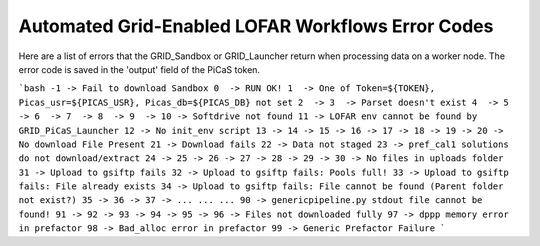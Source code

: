 Automated Grid-Enabled LOFAR Workflows Error Codes
=================
Here are a list of errors that the GRID_Sandbox or GRID_Launcher return when processing data on a worker node. The error code is saved in the 'output' field of the PiCaS token.

```bash
-1 -> Fail to download Sandbox 
0  -> RUN OK!
1  -> One of Token=${TOKEN}, Picas_usr=${PICAS_USR}, Picas_db=${PICAS_DB} not set
2  ->
3  -> Parset doesn't exist
4  ->
5  ->
6  ->
7  ->
8  ->
9  ->
10 -> Softdrive not found
11 -> LOFAR env cannot be found by GRID_PiCaS_Launcher
12 -> No init_env script
13 -> 
14 ->
15 ->
16 ->
17 ->
18 ->
19 ->
20 -> No download File Present
21 -> Download fails
22 -> Data not staged
23 -> pref_cal1 solutions do not download/extract
24 ->
25 ->
26 ->
27 ->
28 ->
29 ->
30 -> No files in uploads folder
31 -> Upload to gsiftp fails
32 -> Upload to gsiftp fails: Pools full!
33 -> Upload to gsiftp fails: File already exists
34 -> Upload to gsiftp fails: File cannot be found (Parent folder not exist?)
35 ->
36 ->
37 ->
...
...
...
90 -> genericpipeline.py stdout file cannot be found!
91 ->
92 ->
93 ->
94 ->
95 ->
96 -> Files not downloaded fully
97 -> dppp memory error in prefactor
98 -> Bad_alloc error in prefactor
99 -> Generic Prefactor Failure
```
